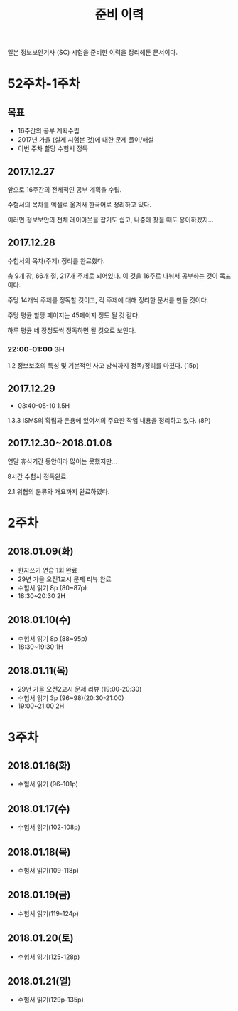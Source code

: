 #+TITLE: 준비 이력
일본 정보보안기사 (SC) 시험을 준비한 이력을 정리해둔 문서이다.

* 52주차-1주차
** 목표
- 16주간의 공부 계획수립
- 2017년 가을 (실제 시험본 것)에 대한 문제 풀이/해설
- 이번 주차 할당 수험서 정독


** 2017.12.27
앞으로 16주간의 전체적인 공부 계획을 수립. 

수험서의 목차를 엑셀로 옮겨서 한국어로 정리하고 있다. 

이러면 정보보안의 전체 레이아웃을 잡기도 쉽고, 나중에 찾을 때도 용이하겠지...

** 2017.12.28

수험서의 목차(주제) 정리를 완료했다. 

총 9개 장, 66개 절, 217개 주제로 되어있다. 이 것을 16주로 나눠서 공부하는 것이 목표이다. 

주당 14개씩 주제를 정독할 것이고, 각 주제에 대해 정리한 문서를 만들 것이다. 

주당 평균 할당 페이지는 45페이지 정도 될 것 같다. 

하루 평균 네 장정도씩 정독하면 될 것으로 보인다. 

*** 22:00-01:00 3H

1.2 정보보호의 특성 및 기본적인 사고 방식까지 정독/정리를 마쳤다. (15p)



** 2017.12.29
- 03:40-05-10 1.5H
1.3.3 ISMS의 확립과 운용에 있어서의 주요한 작업 내용을 정리하고 있다. (8P)


** 2017.12.30~2018.01.08


연말 휴식기간 동안이라 많이는 못했지만...

8시간 수험서 정독완료.

2.1 위협의 분류와 개요까지 완료하였다.

* 2주차
** 2018.01.09(화)
- 한자쓰기 연습 1회 완료
- 29년 가을 오전1교시 문제 리뷰 완료
- 수험서 읽기 8p (80~87p)
- 18:30~20:30 2H

** 2018.01.10(수)
- 수험서 읽기 8p (88~95p)
- 18:30~19:30 1H

** 2018.01.11(목)
- 29년 가을 오전2교시 문제 리뷰 (19:00-20:30)
- 수험서 읽기 3p (96~98)(20:30-21:00)
- 19:00~21:00 2H

* 3주차
** 2018.01.16(화)
- 수험서 읽기 (96-101p)

** 2018.01.17(수)
- 수험서 읽기(102-108p)

** 2018.01.18(목)
- 수험서 읽기(109-118p)

** 2018.01.19(금)
- 수험서 읽기(119-124p)

** 2018.01.20(토)
- 수험서 읽기(125-128p)

** 2018.01.21(일)
- 수험서 읽기(129p-135p)






